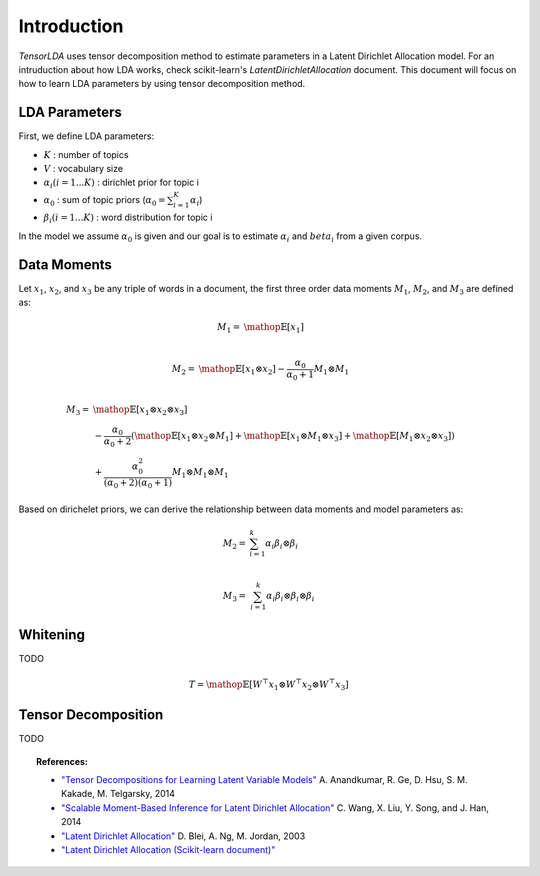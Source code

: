 ============
Introduction
============

`TensorLDA` uses tensor decomposition method to estimate parameters in a Latent Dirichlet Allocation model.
For an intruduction about how LDA works, check scikit-learn's `LatentDirichletAllocation` document. This document will focus on how to learn LDA parameters by using tensor decomposition method.

LDA Parameters
--------------

First, we define LDA parameters:

* :math:`K` : number of topics

* :math:`V` : vocabulary size

* :math:`\alpha_i (i = 1...K)` : dirichlet prior for topic i

* :math:`\alpha_0` : sum of topic priors (:math:`\alpha_0 = \sum_{i=1}^{K} \alpha_i`)

* :math:`\beta_i (i = 1...K)` : word distribution for topic i

In the model we assume :math:`\alpha_0` is given and our goal is to estimate :math:`\alpha_i` and :math:`beta_i` from a given corpus.

Data Moments
------------

Let :math:`x_1`, :math:`x_2`, and :math:`x_3` be any triple of words in a document, the first three order data moments :math:`M_1`, :math:`M_2`, and :math:`M_3` are defined as:

.. math::

  M_1 = & \mathop{\mathbb{E}}[x_1] \\ 

  M_2 = & \mathop{\mathbb{E}}[x_1 \otimes x_2] - \frac{\alpha_0}{\alpha_0 + 1} M_1 \otimes M_1 \\


  M_3 = & \mathop{\mathbb{E}}[x_1 \otimes  x_2 \otimes x_3] \\
         & - \frac{\alpha_0}{\alpha_0 + 2} (
              \mathop{\mathbb{E}}[x_1 \otimes x_2 \otimes M_1] +
              \mathop{\mathbb{E}}[x_1 \otimes M_1 \otimes x_3] + 
              \mathop{\mathbb{E}}[M_1 \otimes x_2 \otimes x_3]) \\
        & + \frac{\alpha_0^2}{(\alpha_0 + 2)(\alpha_0 + 1)} M_1 \otimes M_1 \otimes M_1


Based on dirichelet priors, we can derive the relationship between data moments and model parameters as:

.. math::
  
  M_2 = & \sum_{i=1}^{k} \alpha_i \beta_i \otimes \beta_i \\

  M_3 = & \sum_{i=1}^{k} \alpha_i \beta_i \otimes \beta_i \otimes \beta_i


Whitening
---------

TODO

.. math::
  
  T = \mathop{\mathbb{E}}[W^\top x_1 \otimes  W^\top x_2 \otimes W^\top x_3]


Tensor Decomposition
--------------------

TODO



.. topic:: References:

    * `"Tensor Decompositions for Learning Latent Variable Models"
      <http://www.cs.columbia.edu/~djhsu/papers/power-jmlr.pdf>`_
      A. Anandkumar, R. Ge, D. Hsu, S. M. Kakade, M. Telgarsky, 2014

    * `"Scalable Moment-Based Inference for Latent Dirichlet Allocation"
      <https://www.microsoft.com/en-us/research/wp-content/uploads/2014/09/ecmlpkdd14STOD.pdf>`_
      C. Wang, X. Liu, Y. Song, and J. Han, 2014

    * `"Latent Dirichlet Allocation"
      <http://www.jmlr.org/papers/volume3/blei03a/blei03a.pdf>`_
      D. Blei, A. Ng, M. Jordan, 2003

    * `"Latent Dirichlet Allocation (Scikit-learn document)"
      <http://scikit-learn.org/stable/modules/decomposition.html#latent-dirichlet-allocation-lda>`_
